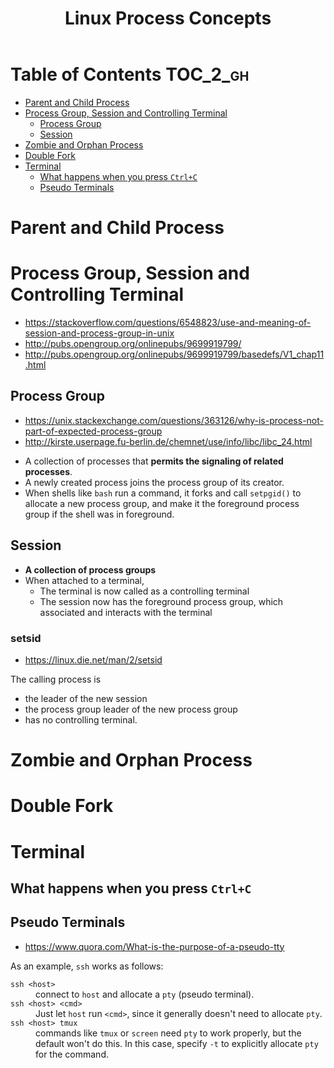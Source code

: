 #+TITLE: Linux Process Concepts

* Table of Contents :TOC_2_gh:
- [[#parent-and-child-process][Parent and Child Process]]
- [[#process-group-session-and-controlling-terminal][Process Group, Session and Controlling Terminal]]
  - [[#process-group][Process Group]]
  - [[#session][Session]]
- [[#zombie-and-orphan-process][Zombie and Orphan Process]]
- [[#double-fork][Double Fork]]
- [[#terminal][Terminal]]
  - [[#what-happens-when-you-press-ctrlc][What happens when you press ~Ctrl+C~]]
  - [[#pseudo-terminals][Pseudo Terminals]]

* Parent and Child Process
* Process Group, Session and Controlling Terminal
:REFERENCES:
- https://stackoverflow.com/questions/6548823/use-and-meaning-of-session-and-process-group-in-unix
- http://pubs.opengroup.org/onlinepubs/9699919799/
- http://pubs.opengroup.org/onlinepubs/9699919799/basedefs/V1_chap11.html
:END:

** Process Group
:REFERENCES:
- https://unix.stackexchange.com/questions/363126/why-is-process-not-part-of-expected-process-group
- http://kirste.userpage.fu-berlin.de/chemnet/use/info/libc/libc_24.html
:END:

- A collection of processes that *permits the signaling of related processes*.
- A newly created process joins the process group of its creator.
- When shells like ~bash~ run a command, it forks and call ~setpgid()~ to allocate a new process group,
  and make it the foreground process group if the shell was in foreground.

** Session
- *A collection of process groups*
- When attached to a terminal,
  - The terminal is now called as a controlling terminal
  - The session now has the foreground process group, which associated and interacts with the terminal

*** setsid
:REFERENCES:
- https://linux.die.net/man/2/setsid
:END:

The calling process is 
- the leader of the new session
- the process group leader of the new process group
- has no controlling terminal.

* Zombie and Orphan Process
* Double Fork
* Terminal
** What happens when you press ~Ctrl+C~
** Pseudo Terminals
:REFERENCES:
- https://www.quora.com/What-is-the-purpose-of-a-pseudo-tty
:END:

As an example, ~ssh~ works as follows:
- ~ssh <host>~ ::
  connect to ~host~ and allocate a ~pty~ (pseudo terminal).
- ~ssh <host> <cmd>~ ::
  Just let ~host~ run ~<cmd>~, since it generally doesn't need to allocate ~pty~.
- ~ssh <host> tmux~ ::
  commands like ~tmux~ or ~screen~ need ~pty~ to work properly, but the default won't do this.
  In this case, specify ~-t~ to explicitly allocate ~pty~ for the command.

